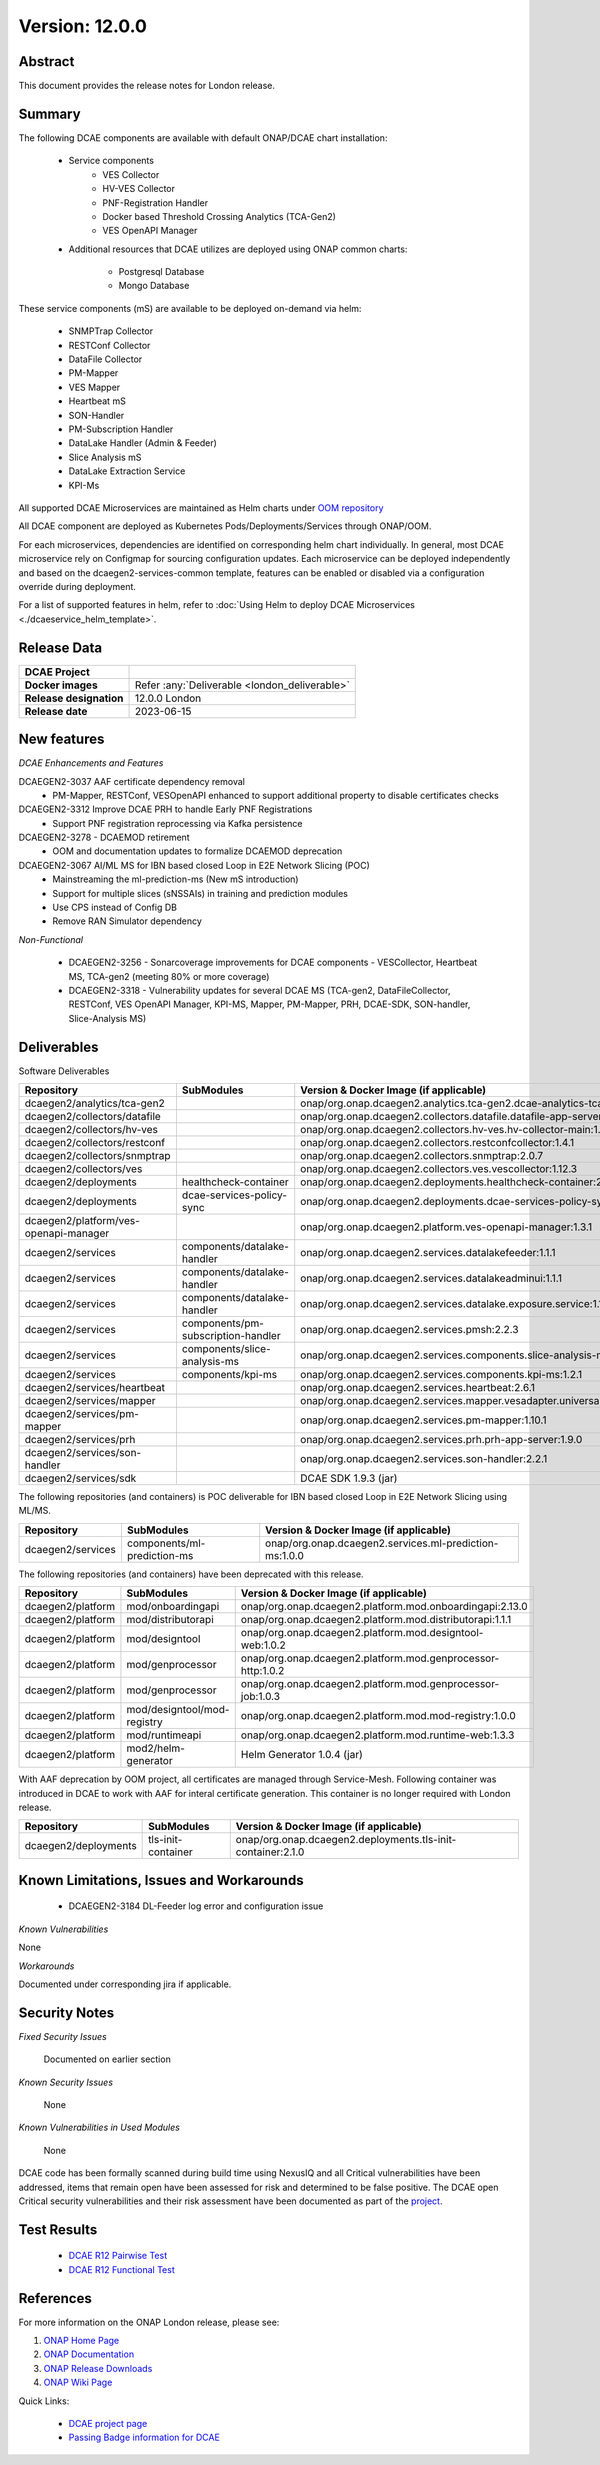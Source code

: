 .. This work is licensed under a Creative Commons Attribution 4.0 International License.
.. http://creativecommons.org/licenses/by/4.0

..      =======================
..      * * *    LONDON   * * *
..      =======================


Version: 12.0.0
===============


Abstract
--------

This document provides the release notes for London release.

Summary
-------

The following DCAE components are available with default ONAP/DCAE chart installation:

    - Service components
        - VES Collector
        - HV-VES Collector
        - PNF-Registration Handler
        - Docker based Threshold Crossing Analytics (TCA-Gen2)
        - VES OpenAPI Manager

    - Additional resources that DCAE utilizes are deployed using ONAP common charts:

        - Postgresql Database
        - Mongo Database


These service components (mS) are available to be deployed on-demand via helm:

 	- SNMPTrap Collector
 	- RESTConf Collector
 	- DataFile Collector
 	- PM-Mapper
 	- VES Mapper
 	- Heartbeat mS
 	- SON-Handler
 	- PM-Subscription Handler
 	- DataLake Handler (Admin & Feeder)
 	- Slice Analysis mS
 	- DataLake Extraction Service
 	- KPI-Ms

All supported DCAE Microservices are maintained as Helm charts under `OOM repository <https://github.com/onap/oom/tree/master/kubernetes/dcaegen2-services/components>`_


All DCAE component are deployed as Kubernetes Pods/Deployments/Services through ONAP/OOM.

For each microservices,  dependencies are identified on corresponding helm chart individually.
In general, most DCAE microservice rely on Configmap for sourcing configuration updates. Each microservice can be deployed independently and based on the dcaegen2-services-common template, features can be enabled or disabled via a configuration override during deployment.

For a list of supported features in helm, refer to :doc:`Using Helm to deploy DCAE Microservices <./dcaeservice_helm_template>`.


Release Data
------------

+--------------------------------------+--------------------------------------------------------+
| **DCAE Project**                     |                                                        |
|                                      |                                                        |
+--------------------------------------+--------------------------------------------------------+
| **Docker images**                    | Refer :any:`Deliverable <london_deliverable>`          |
|                                      |                                                        |
+--------------------------------------+--------------------------------------------------------+
| **Release designation**              | 12.0.0 London                                          |
|                                      |                                                        |
+--------------------------------------+--------------------------------------------------------+
| **Release date**                     | 2023-06-15                                             |
|                                      |                                                        |
+--------------------------------------+--------------------------------------------------------+


New features
------------

*DCAE Enhancements and Features*


DCAEGEN2-3037 AAF certificate dependency removal
    - PM-Mapper, RESTConf, VESOpenAPI enhanced to support additional property to disable certificates checks

DCAEGEN2-3312 Improve DCAE PRH to handle Early PNF Registrations
	- Support PNF registration reprocessing via Kafka persistence

DCAEGEN2-3278 - DCAEMOD retirement
	- OOM and documentation updates to formalize DCAEMOD deprecation

DCAEGEN2-3067  AI/ML MS for IBN based closed Loop in E2E Network Slicing (POC)
     - Mainstreaming the ml-prediction-ms (New mS introduction)
     - Support for multiple slices (sNSSAIs) in training and prediction modules
     - Use CPS instead of Config DB
     - Remove RAN Simulator dependency

*Non-Functional*

   - DCAEGEN2-3256 - Sonarcoverage improvements for DCAE components - VESCollector, Heartbeat MS, TCA-gen2  (meeting 80% or more coverage)
   - DCAEGEN2-3318 - Vulnerability updates for several DCAE MS (TCA-gen2, DataFileCollector, RESTConf, VES OpenAPI Manager, KPI-MS, Mapper, PM-Mapper, PRH, DCAE-SDK, SON-handler,  Slice-Analysis MS)



.. _london_deliverable:

Deliverables
------------

Software Deliverables

.. csv-table::
   :header: "Repository", "SubModules", "Version & Docker Image (if applicable)"
   :widths: auto

   "dcaegen2/analytics/tca-gen2", "", "onap/org.onap.dcaegen2.analytics.tca-gen2.dcae-analytics-tca-web:1.4.0"
   "dcaegen2/collectors/datafile", "", "onap/org.onap.dcaegen2.collectors.datafile.datafile-app-server:1.10.0"
   "dcaegen2/collectors/hv-ves", "", "onap/org.onap.dcaegen2.collectors.hv-ves.hv-collector-main:1.11.0"
   "dcaegen2/collectors/restconf", "", "onap/org.onap.dcaegen2.collectors.restconfcollector:1.4.1"
   "dcaegen2/collectors/snmptrap", "", "onap/org.onap.dcaegen2.collectors.snmptrap:2.0.7"
   "dcaegen2/collectors/ves", "", "onap/org.onap.dcaegen2.collectors.ves.vescollector:1.12.3"
   "dcaegen2/deployments", "healthcheck-container", "onap/org.onap.dcaegen2.deployments.healthcheck-container:2.4.0"
   "dcaegen2/deployments", "dcae-services-policy-sync", "onap/org.onap.dcaegen2.deployments.dcae-services-policy-sync:1.0.1"
   "dcaegen2/platform/ves-openapi-manager", "", "onap/org.onap.dcaegen2.platform.ves-openapi-manager:1.3.1"
   "dcaegen2/services", "components/datalake-handler", "onap/org.onap.dcaegen2.services.datalakefeeder:1.1.1"
   "dcaegen2/services", "components/datalake-handler", "onap/org.onap.dcaegen2.services.datalakeadminui:1.1.1"
   "dcaegen2/services", "components/datalake-handler", "onap/org.onap.dcaegen2.services.datalake.exposure.service:1.1.1"
   "dcaegen2/services", "components/pm-subscription-handler", "onap/org.onap.dcaegen2.services.pmsh:2.2.3"
   "dcaegen2/services", "components/slice-analysis-ms", "onap/org.onap.dcaegen2.services.components.slice-analysis-ms:1.2.1"
   "dcaegen2/services", "components/kpi-ms", "onap/org.onap.dcaegen2.services.components.kpi-ms:1.2.1"
   "dcaegen2/services/heartbeat", "", "onap/org.onap.dcaegen2.services.heartbeat:2.6.1"
   "dcaegen2/services/mapper", "", "onap/org.onap.dcaegen2.services.mapper.vesadapter.universalvesadaptor:1.5.0"
   "dcaegen2/services/pm-mapper", "", "onap/org.onap.dcaegen2.services.pm-mapper:1.10.1"
   "dcaegen2/services/prh", "", "onap/org.onap.dcaegen2.services.prh.prh-app-server:1.9.0"
   "dcaegen2/services/son-handler", "", "onap/org.onap.dcaegen2.services.son-handler:2.2.1"
   "dcaegen2/services/sdk", "", "DCAE SDK 1.9.3 (jar)"

The following repositories (and containers) is POC deliverable for IBN based closed Loop in E2E Network Slicing using ML/MS.

.. csv-table::
   :header: "Repository", "SubModules", "Version & Docker Image (if applicable)"
   :widths: auto

   "dcaegen2/services", "components/ml-prediction-ms", "onap/org.onap.dcaegen2.services.ml-prediction-ms:1.0.0"

The following repositories (and containers) have been deprecated with this release.

.. csv-table::
   :header: "Repository", "SubModules", "Version & Docker Image (if applicable)"
   :widths: auto

   "dcaegen2/platform", "mod/onboardingapi", "onap/org.onap.dcaegen2.platform.mod.onboardingapi:2.13.0"
   "dcaegen2/platform", "mod/distributorapi", "onap/org.onap.dcaegen2.platform.mod.distributorapi:1.1.1"
   "dcaegen2/platform", "mod/designtool", "onap/org.onap.dcaegen2.platform.mod.designtool-web:1.0.2"
   "dcaegen2/platform", "mod/genprocessor", "onap/org.onap.dcaegen2.platform.mod.genprocessor-http:1.0.2"
   "dcaegen2/platform", "mod/genprocessor", "onap/org.onap.dcaegen2.platform.mod.genprocessor-job:1.0.3"
   "dcaegen2/platform", "mod/designtool/mod-registry", "onap/org.onap.dcaegen2.platform.mod.mod-registry:1.0.0"
   "dcaegen2/platform", "mod/runtimeapi", "onap/org.onap.dcaegen2.platform.mod.runtime-web:1.3.3"   
   "dcaegen2/platform", "mod2/helm-generator", "Helm Generator 1.0.4 (jar)"

With AAF deprecation by OOM project, all certificates are managed through Service-Mesh. Following container was introduced in DCAE to work with AAF for interal certificate generation. This container is no longer required with London release.

.. csv-table::
   :header: "Repository", "SubModules", "Version & Docker Image (if applicable)"
   :widths: auto

   "dcaegen2/deployments", "tls-init-container", "onap/org.onap.dcaegen2.deployments.tls-init-container:2.1.0"


Known Limitations, Issues and Workarounds
-----------------------------------------

   - DCAEGEN2-3184 DL-Feeder log error and configuration issue

*Known Vulnerabilities*

None

*Workarounds*

Documented under corresponding jira if applicable.

Security Notes
--------------

*Fixed Security Issues*

    Documented on earlier section

*Known Security Issues*

    None

*Known Vulnerabilities in Used Modules*

    None

DCAE code has been formally scanned during build time using NexusIQ and all Critical vulnerabilities have been addressed, items that remain open have been assessed for risk and determined to be false positive. The DCAE open Critical security vulnerabilities and their risk assessment have been documented as part of the `project <https://wiki.onap.org/display/SV/London+DCAE>`_.

Test Results
------------

 - `DCAE R12 Pairwise Test <https://wiki.onap.org/display/DW/DCAE+Pair+Wise+Testing+for+London+Release>`_
 - `DCAE R12 Functional Test <https://wiki.onap.org/display/DW/DCAE+R12+London+Testplan>`_


References
----------

For more information on the ONAP London release, please see:

#. `ONAP Home Page`_
#. `ONAP Documentation`_
#. `ONAP Release Downloads`_
#. `ONAP Wiki Page`_


.. _`ONAP Home Page`: https://www.onap.org
.. _`ONAP Wiki Page`: https://wiki.onap.org
.. _`ONAP Documentation`: https://docs.onap.org
.. _`ONAP Release Downloads`: https://git.onap.org

Quick Links:

        - `DCAE project page <https://wiki.onap.org/display/DW/Data+Collection+Analytics+and+Events+Project>`_
        - `Passing Badge information for DCAE <https://bestpractices.coreinfrastructure.org/en/projects/1718>`_
